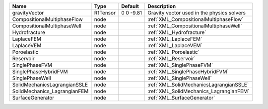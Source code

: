 

============================ ======== ========= ========================================== 
Name                         Type     Default   Description                                
============================ ======== ========= ========================================== 
gravityVector                R1Tensor 0 0 -9.81 Gravity vector used in the physics solvers 
CompositionalMultiphaseFlow  node               :ref:`XML_CompositionalMultiphaseFlow`     
CompositionalMultiphaseWell  node               :ref:`XML_CompositionalMultiphaseWell`     
Hydrofracture                node               :ref:`XML_Hydrofracture`                   
LaplaceFEM                   node               :ref:`XML_LaplaceFEM`                      
LaplaceVEM                   node               :ref:`XML_LaplaceVEM`                      
Poroelastic                  node               :ref:`XML_Poroelastic`                     
Reservoir                    node               :ref:`XML_Reservoir`                       
SinglePhaseFVM               node               :ref:`XML_SinglePhaseFVM`                  
SinglePhaseHybridFVM         node               :ref:`XML_SinglePhaseHybridFVM`            
SinglePhaseWell              node               :ref:`XML_SinglePhaseWell`                 
SolidMechanicsLagrangianSSLE node               :ref:`XML_SolidMechanicsLagrangianSSLE`    
SolidMechanics_LagrangianFEM node               :ref:`XML_SolidMechanics_LagrangianFEM`    
SurfaceGenerator             node               :ref:`XML_SurfaceGenerator`                
============================ ======== ========= ========================================== 


